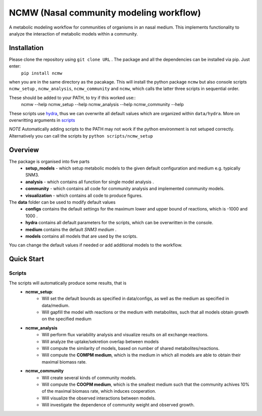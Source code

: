 ========================================
NCMW (Nasal community modeling workflow)
========================================
A metabolic modeling workflow for communities of organisms in an nasal medium. This implements functionality to analyze the interaction of metabolic models within a community. 


Installation
============

Please clone the repository using ``git clone URL`` . The package and all the dependencies can be installed via pip. Just enter:
    ``pip install ncmw``

when you are in the same directory as the pacakage. This will install the python package  ``ncmw`` but also console scripts ``ncmw_setup`` , ``ncmw_analysis``, ``ncmw_community`` and ``ncmw``, which calls the latter three scripts in sequential order.

These should be added to your PATH, to try if this worked use::
    ncmw --help
    ncmw_setup --help
    ncmw_analysis --help
    ncmw_community --help

These scripts use `hydra <https://hydra.cc/docs/intro/>`__, thus we can overwrite all default values which are organized within ``data/hydra``. More on overwritting arguments in `scripts`_

*NOTE* Automatically adding scripts to the PATH may not work if the python environment is not setuped correctly. Alternatively you can call the scripts by  ``python scripts/ncmw_setup``


Overview
========

The package is organised into five parts
    * **setup_models** - which setup metabolic models to the given default configuration and medium e.g. typically SNM3.
    * **analysis** - which contains all function for single model analysis .
    * **community** - which contains all code for community analysis and implemented community models.
    * **visualization** - which contains all code to produce figures.
    
The **data** folder can be used to modify default values
    * **configs** contains the default settings for the maximum lower and upper bound of reactions, which is -1000 and 1000 .
    * **hydra** contains all default parameters for the scripts, which can be overwritten in the console. 
    * **medium** contains the default *SNM3 medium* .
    * **models** contains all models that are used by the scripts. 

You can change the default values if needed or add additional models to the workflow.


Quick Start
===========

Scripts
-------
.. _scripts:

The scripts will automatically produce some results, that is 
    * **ncmw_setup**:
        * Will set the default bounds as specified in data/configs, as well as the medium as specified in data/medium.
        * Will gapfill the model with reactions or the medium with metabolites, such that all models obtain growth on the specified medium
    * **ncmw_analysis**
        * Will perform flux variability analysis and visualize results on all exchange reactions.
        * Will analyze the uptake/sekretion overlap between models 
        * Will compute the similarity of models, based on number of shared metabolites/reactions.
        * Will compute the **COMPM medium**, which is the medium in which all models are able to obtain their maximal biomass rate.
    * **ncmw_community**
        * Will create several kinds of community models.
        * Will compute the **COOPM medium**, which is the smallest medium such that the community achives 10% of the maximal biomass rate, which induces cooperation.
        * Will visualize the observed interactions between models.
        * Will investigate the dependence of community weight and observed growth.